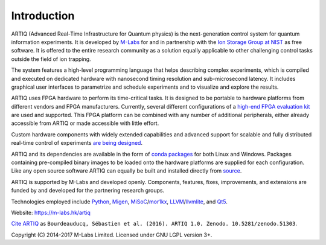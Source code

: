 Introduction
------------

.. this does not work because of relative paths for the logo:
   .. include:: ../../README.rst
   and including in README.rst does not work on github therefore just keep this content synchronized with README.rst

ARTIQ (Advanced Real-Time Infrastructure for Quantum physics) is the next-generation control system for quantum information experiments.
It is developed by `M-Labs <https://m-labs.hk>`_ for and in partnership with the `Ion Storage Group at NIST <https://www.nist.gov/pml/time-and-frequency-division/ion-storage>`_ as free software.
It is offered to the entire research community as a solution equally applicable to other challenging control tasks outside the field of ion trapping.

The system features a high-level programming language that helps describing complex experiments, which is compiled and executed on dedicated hardware with nanosecond timing resolution and sub-microsecond latency. It includes graphical user interfaces to parametrize and schedule experiments and to visualize and explore the results.

ARTIQ uses FPGA hardware to perform its time-critical tasks.
It is designed to be portable to hardware platforms from different vendors and FPGA manufacturers.
Currently, several different configurations of a `high-end FPGA evaluation kit <http://www.xilinx.com/products/boards-and-kits/ek-k7-kc705-g.html>`_ are used and supported. This FPGA platform can be combined with any number of additional peripherals, either already accessible from ARTIQ or made accessible with little effort.

Custom hardware components with widely extended capabilities and advanced support for scalable and fully distributed real-time control of experiments `are being designed <https://github.com/m-labs/sinara>`_.

ARTIQ and its dependencies are available in the form of `conda packages <https://conda.anaconda.org/m-labs/label/main>`_ for both Linux and Windows.
Packages containing pre-compiled binary images to be loaded onto the hardware platforms are supplied for each configuration.
Like any open source software ARTIQ can equally be built and installed directly from `source <https://github.com/m-labs/artiq>`_.

ARTIQ is supported by M-Labs and developed openly.
Components, features, fixes, improvements, and extensions are funded by and developed for the partnering research groups.

Technologies employed include `Python <https://www.python.org/>`_, `Migen <https://github.com/m-labs/migen>`_, `MiSoC <https://github.com/m-labs/misoc>`_/`mor1kx <https://github.com/openrisc/mor1kx>`_, `LLVM <http://llvm.org/>`_/`llvmlite <https://github.com/numba/llvmlite>`_, and `Qt5 <http://www.qt.io/>`_.

Website: https://m-labs.hk/artiq

`Cite ARTIQ <http://dx.doi.org/10.5281/zenodo.51303>`_ as ``Bourdeauducq, Sébastien et al. (2016). ARTIQ 1.0. Zenodo. 10.5281/zenodo.51303``.

Copyright (C) 2014-2017 M-Labs Limited. Licensed under GNU LGPL version 3+.

